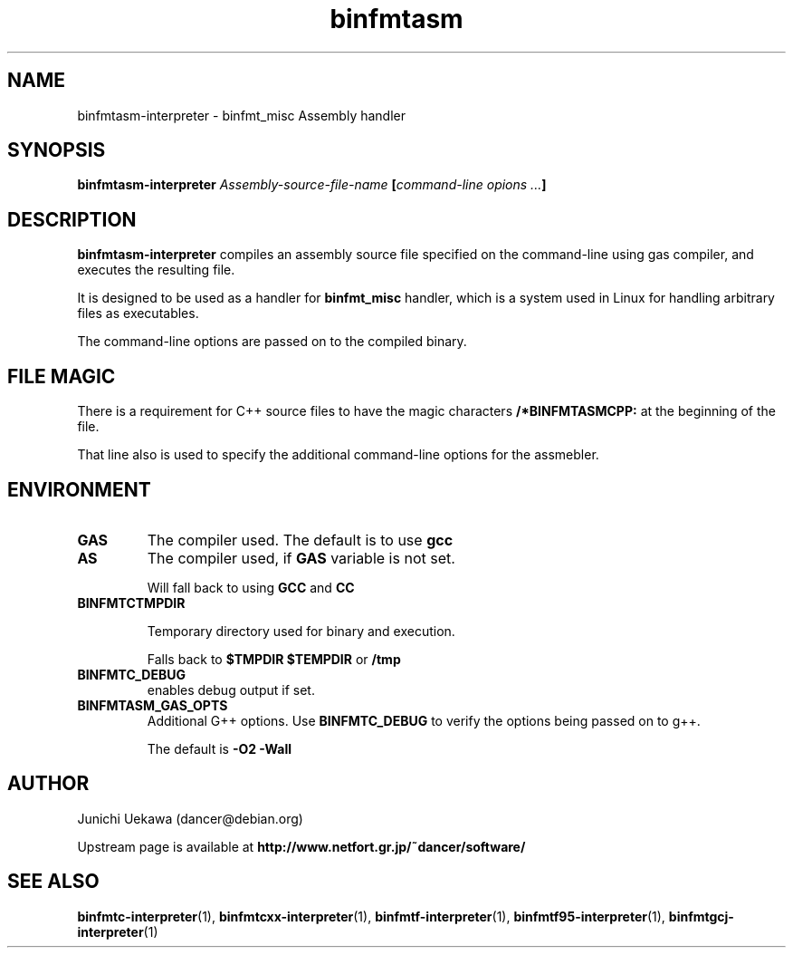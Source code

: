 .TH "binfmtasm" 1 "2005 May 3" "binfmt_misc Dancer" "binfmt_C"
.SH NAME
binfmtasm-interpreter \- binfmt_misc Assembly handler
.SH SYNOPSIS
.BI "binfmtasm-interpreter " "Assembly-source-file-name" " [" "command-line opions ..." "]"
.SH "DESCRIPTION"
.B "binfmtasm-interpreter"
compiles an assembly source file specified on the command-line using 
gas compiler, and executes the resulting file.

It is designed to be used as a handler for 
.B "binfmt_misc"
handler, which is a system used in Linux for handling arbitrary files 
as executables.

The command-line options are passed on to the 
compiled binary.

.SH "FILE MAGIC"

There is a requirement for C++ source files to have the 
magic characters
.B "/*BINFMTASMCPP:"
at the beginning of the file.

That line also is used to specify the additional command-line options
for the assmebler.

.SH "ENVIRONMENT"
.TP
.B "GAS"
The compiler used.
The default is to use
.B "gcc"

.TP
.B "AS"
The compiler used, if 
.B "GAS"
variable is not set.

Will fall back to using
.B "GCC"
and 
.B "CC"

.TP
.B "BINFMTCTMPDIR"

Temporary directory used for binary and execution.

Falls back to 
.B "$TMPDIR" 
.B "$TEMPDIR"
or
.B "/tmp"

.TP
.B "BINFMTC_DEBUG"
enables debug output if set.

.TP
.B "BINFMTASM_GAS_OPTS"
Additional G++ options.
Use 
.B "BINFMTC_DEBUG"
to verify the options being passed on to g++.

The default is 
.B " -O2 -Wall "

.SH "AUTHOR"
Junichi Uekawa (dancer@debian.org)

Upstream page is available at 
.B "http://www.netfort.gr.jp/~dancer/software/"

.SH "SEE ALSO"
.BR "binfmtc-interpreter" "(1), " 
.BR "binfmtcxx-interpreter" "(1), "
.BR "binfmtf-interpreter" "(1), "
.BR "binfmtf95-interpreter" "(1), "
.BR "binfmtgcj-interpreter" "(1) "

